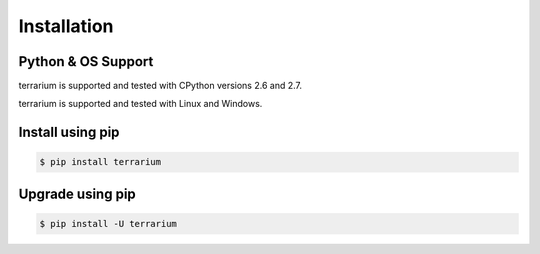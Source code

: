 ############
Installation
############

Python & OS Support
###################

terrarium is supported and tested with CPython versions 2.6 and 2.7.

terrarium is supported and tested with Linux and Windows.

Install using pip
#################

.. code-block:: shell-session

    $ pip install terrarium

Upgrade using pip
#################

.. code-block:: shell-session

    $ pip install -U terrarium


